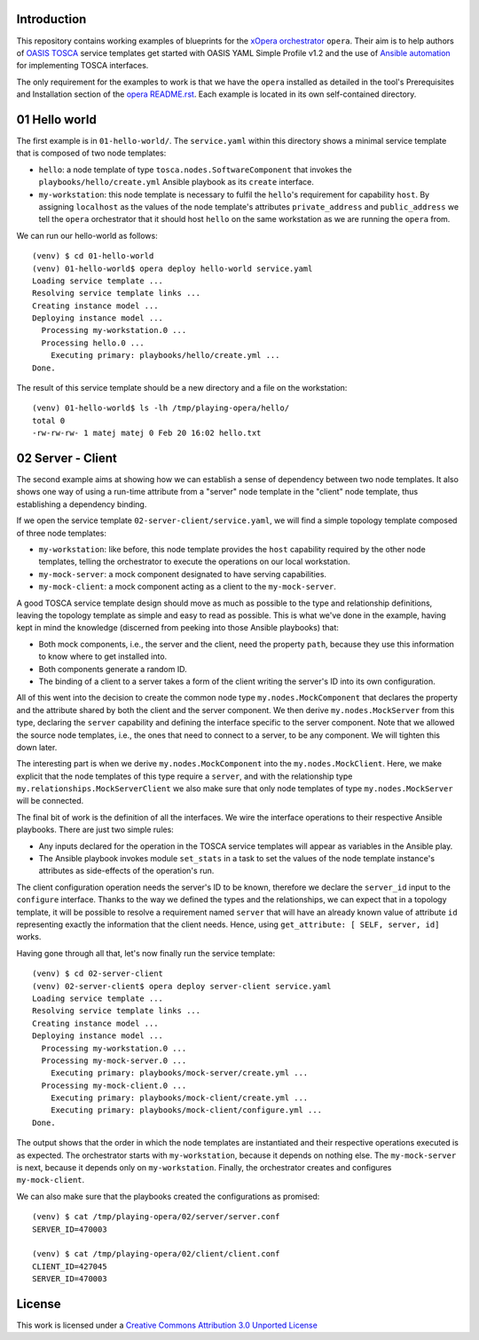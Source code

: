 Introduction
============

This repository contains working examples of blueprints for the
`xOpera orchestrator`_ ``opera``. Their aim is to help authors of `OASIS TOSCA`_
service templates get started with OASIS YAML Simple Profile v1.2 and the
use of `Ansible automation`_ for implementing TOSCA interfaces.

The only requirement for the examples to work is that we have the ``opera``
installed as detailed in the tool's Prerequisites and Installation section
of the `opera README.rst`_. Each example is located in its own self-contained
directory.

.. _xOpera orchestrator: https://github.com/xlab-si/xopera-opera
.. _OASIS TOSCA: https://www.oasis-open.org/committees/tc_home.php?wg_abbrev=tosca
.. _Ansible automation: https://www.ansible.com/
.. _opera README.rst: https://github.com/xlab-si/xopera-opera/blob/master/README.rst


01 Hello world
==============

The first example is in ``01-hello-world/``. The ``service.yaml`` within this
directory shows a minimal service template that is composed of two node
templates:

* ``hello``: a node template of type ``tosca.nodes.SoftwareComponent`` that
  invokes the ``playbooks/hello/create.yml`` Ansible playbook as its
  ``create`` interface.
* ``my-workstation``: this node template is necessary to fulfil the
  ``hello``'s requirement for capability ``host``. By assigning ``localhost``
  as the values of the node template's attributes ``private_address`` and
  ``public_address`` we tell the ``opera`` orchestrator that it should
  host ``hello`` on the same workstation as we are running the ``opera``
  from.

We can run our hello-world as follows::

     (venv) $ cd 01-hello-world
     (venv) 01-hello-world$ opera deploy hello-world service.yaml
     Loading service template ...
     Resolving service template links ...
     Creating instance model ...
     Deploying instance model ...
       Processing my-workstation.0 ...
       Processing hello.0 ...
         Executing primary: playbooks/hello/create.yml ...
     Done.

The result of this service template should be a new directory and a file on
the workstation::

     (venv) 01-hello-world$ ls -lh /tmp/playing-opera/hello/
     total 0
     -rw-rw-rw- 1 matej matej 0 Feb 20 16:02 hello.txt


02 Server - Client
==================

The second example aims at showing how we can establish a sense of dependency
between two node templates. It also shows one way of using a run-time attribute
from a "server" node template in the "client" node template, thus establishing
a dependency binding.

If we open the service template ``02-server-client/service.yaml``, we will find
a simple topology template composed of three node templates:

* ``my-workstation``: like before, this node template provides the ``host``
  capability required by the other node templates, telling the orchestrator
  to execute the operations on our local workstation.
* ``my-mock-server``: a mock component designated to have serving
  capabilities.
* ``my-mock-client``: a mock component acting as a client to the
  ``my-mock-server``.

A good TOSCA service template design should move as much as possible to the
type and relationship definitions, leaving the topology template as simple
and easy to read as possible. This is what we've done in the example, having
kept in mind the knowledge (discerned from peeking into those Ansible playbooks)
that:

* Both mock components, i.e., the server and the client, need the property
  ``path``, because they use this information to know where to get installed
  into.
* Both components generate a random ID.
* The binding of a client to a server takes a form of the client writing the
  server's ID into its own configuration.

All of this went into the decision to create the common node type
``my.nodes.MockComponent`` that declares the property and the attribute shared
by both the client and the server component. We then derive
``my.nodes.MockServer`` from this type, declaring the ``server`` capability and
defining the interface specific to the server component. Note that we allowed
the source node templates, i.e., the ones that need to connect to a server, to
be any component. We will tighten this down later.

The interesting part is when we derive ``my.nodes.MockComponent`` into the
``my.nodes.MockClient``. Here, we make explicit that the node templates of
this type require a ``server``, and with the relationship type
``my.relationships.MockServerClient`` we also make sure that only node templates
of type ``my.nodes.MockServer`` will be connected.

The final bit of work is the definition of all the interfaces. We wire the
interface operations to their respective Ansible playbooks. There are just
two simple rules:

* Any inputs declared for the operation in the TOSCA service templates will
  appear as variables in the Ansible play.
* The Ansible playbook invokes module ``set_stats`` in a task to set the
  values of the node template instance's attributes as side-effects of the
  operation's run.

The client configuration operation needs the server's ID to be known, therefore
we declare the ``server_id`` input to the ``configure`` interface. Thanks to the
way we defined the types and the relationships, we can expect that in a topology
template, it will be possible to resolve a requirement named ``server`` that
will have an already known value of attribute ``id`` representing exactly the
information that the client needs. Hence, using
``get_attribute: [ SELF, server, id]`` works.

Having gone through all that, let's now finally run the service template::

       (venv) $ cd 02-server-client
       (venv) 02-server-client$ opera deploy server-client service.yaml
       Loading service template ...
       Resolving service template links ...
       Creating instance model ...
       Deploying instance model ...
         Processing my-workstation.0 ...
         Processing my-mock-server.0 ...
           Executing primary: playbooks/mock-server/create.yml ...
         Processing my-mock-client.0 ...
           Executing primary: playbooks/mock-client/create.yml ...
           Executing primary: playbooks/mock-client/configure.yml ...
       Done.

The output shows that the order in which the node templates are instantiated
and their respective operations executed is as expected. The orchestrator
starts with ``my-workstation``, because it depends on nothing else. The
``my-mock-server`` is next, because it depends only on ``my-workstation``.
Finally, the orchestrator creates and configures ``my-mock-client``.

We can also make sure that the playbooks created the configurations as
promised::

       (venv) $ cat /tmp/playing-opera/02/server/server.conf
       SERVER_ID=470003
     
       (venv) $ cat /tmp/playing-opera/02/client/client.conf
       CLIENT_ID=427045
       SERVER_ID=470003


License
=======

.. image:: http://i.creativecommons.org/l/by/3.0/88x31.png
   :alt: Creative Commons License

This work is licensed under a `Creative Commons Attribution 3.0 Unported License`_

.. _Creative Commons Attribution 3.0 Unported License: http://creativecommons.org/licenses/by/3.0/deed.en_US